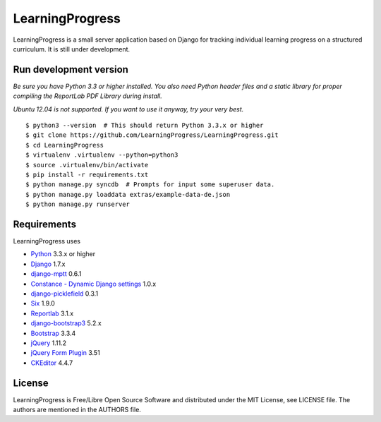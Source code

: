 ==================
 LearningProgress
==================

.. image:: https://img.shields.io/travis/LearningProgress/LearningProgress.svg?
   :target: https://travis-ci.org/LearningProgress/LearningProgress

.. image:: https://img.shields.io/coveralls/LearningProgress/LearningProgress.svg?
   :target: https://coveralls.io/r/LearningProgress/LearningProgress

.. image:: https://img.shields.io/badge/license-MIT-blue.svg?
   :target: http://opensource.org/licenses/MIT

LearningProgress is a small server application based on Django for tracking
individual learning progress on a structured curriculum. It is still under
development.


Run development version
=======================

*Be sure you have Python 3.3 or higher installed. You also need Python
header files and a static library for proper compiling the ReportLab PDF
Library during install.*

*Ubuntu 12.04 is not supported. If you want to use it anyway, try your very
best.*

::

    $ python3 --version  # This should return Python 3.3.x or higher
    $ git clone https://github.com/LearningProgress/LearningProgress.git
    $ cd LearningProgress
    $ virtualenv .virtualenv --python=python3
    $ source .virtualenv/bin/activate
    $ pip install -r requirements.txt
    $ python manage.py syncdb  # Prompts for input some superuser data.
    $ python manage.py loaddata extras/example-data-de.json
    $ python manage.py runserver


Requirements
============

LearningProgress uses

* `Python <https://www.python.org/>`_ 3.3.x or higher
* `Django <https://www.djangoproject.com/>`_ 1.7.x
* `django-mptt <https://github.com/django-mptt/django-mptt/>`_ 0.6.1
* `Constance - Dynamic Django settings <https://github.com/jezdez/django-constance/>`_ 1.0.x
* `django-picklefield <https://github.com/gintas/django-picklefield/>`_ 0.3.1
* `Six <https://pythonhosted.org/six/>`_ 1.9.0
* `Reportlab <http://www.reportlab.com/>`_ 3.1.x
* `django-bootstrap3 <https://github.com/dyve/django-bootstrap3/>`_ 5.2.x
* `Bootstrap <http://getbootstrap.com/>`_ 3.3.4
* `jQuery <https://jquery.com/>`_ 1.11.2
* `jQuery Form Plugin <http://malsup.com/jquery/form/>`_ 3.51
* `CKEditor <http://ckeditor.com/>`_ 4.4.7


License
=======

LearningProgress is Free/Libre Open Source Software and distributed under
the MIT License, see LICENSE file. The authors are mentioned in the AUTHORS
file.
